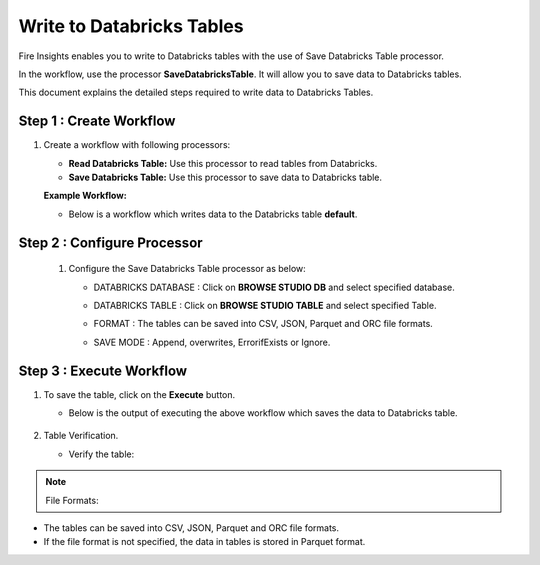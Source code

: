 Write to Databricks Tables
======================

Fire Insights enables you to write to Databricks tables with the use of Save Databricks Table processor.

In the workflow, use the processor **SaveDatabricksTable**. It will allow you to save data to Databricks tables.

This document explains the detailed steps required to write data to Databricks Tables.

Step 1 : Create Workflow
-----------

#. Create a workflow with following processors:

   * **Read Databricks Table:** Use this processor to read tables from Databricks.
   * **Save Databricks Table:** Use this processor to save data to Databricks table.

   **Example Workflow:**

   * Below is a workflow which writes data to the Databricks table **default**.

     .. figure:: ../../_assets/configuration/save-dbtable-wf.png
        :alt: Databricks
        :width: 60%

Step 2 : Configure Processor
----------------

 #. Configure the Save Databricks Table processor as below:

    * DATABRICKS DATABASE : Click on **BROWSE STUDIO DB** and select specified database.
    * DATABRICKS TABLE : Click on **BROWSE STUDIO TABLE** and select specified Table.
    * FORMAT : The tables can be saved into CSV, JSON, Parquet and ORC file formats.
    * SAVE MODE : Append, overwrites, ErrorifExists or Ignore.

      .. figure:: ../../_assets/configuration/savedatabricks_configuration.PNG
         :alt: Databricks
         :width: 60%


Step 3 : Execute Workflow
--------------
#. To save the table, click on the **Execute** button.

   * Below is the output of executing the above workflow which saves the data to Databricks table.

     .. figure:: ../../_assets/configuration/savedatabricksworkflo_wexecution.PNG
        :alt: Databricks
        :width: 60%

#. Table Verification.

   * Verify the table:

     .. figure:: ../../_assets/configuration/databrickstable_saved.PNG
        :alt: Databricks
        :width: 90%
   

.. Note:: File Formats:

* The tables can be saved into CSV, JSON, Parquet and ORC file formats.
* If the file format is not specified, the data in tables is stored in Parquet format.



